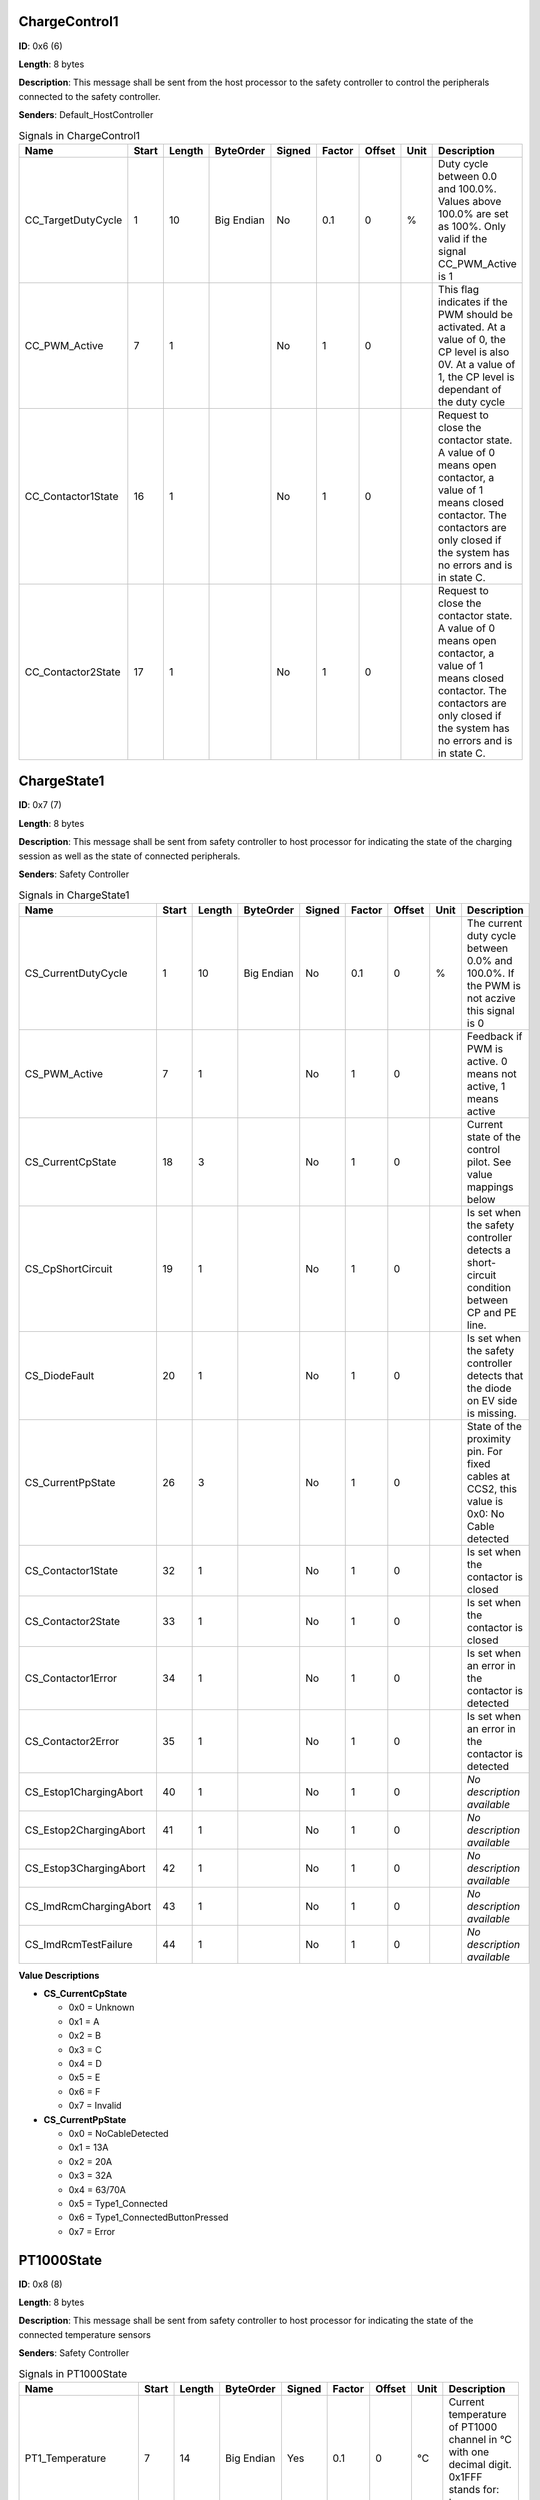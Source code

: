 ChargeControl1
==============

**ID**: 0x6 (6)

**Length**: 8 bytes

**Description**: This message shall be sent from the host processor to the safety controller to control the peripherals connected to the safety controller.

**Senders**: Default_HostController

.. list-table:: Signals in ChargeControl1
   :widths: 30 6 6 10 7 7 7 6 30
   :header-rows: 1

   * - Name
     - Start
     - Length
     - ByteOrder
     - Signed
     - Factor
     - Offset
     - Unit
     - Description
   * - CC_TargetDutyCycle
     - 1
     - 10
     - Big Endian
     - No
     - 0.1
     - 0
     - %
     - Duty cycle between 0.0 and 100.0%. Values above 100.0% are set as 100%. Only valid if the signal CC_PWM_Active is 1
   * - CC_PWM_Active
     - 7
     - 1
     - 
     - No
     - 1
     - 0
     - 
     - This flag indicates if the PWM should be activated. At a value of 0, the CP level is also 0V. At a value of 1, the CP level is dependant of the duty cycle
   * - CC_Contactor1State
     - 16
     - 1
     - 
     - No
     - 1
     - 0
     - 
     - Request to close the contactor state. A value of 0 means open contactor, a value of 1 means closed contactor. The contactors are only closed if the system has no errors and is in state C.
   * - CC_Contactor2State
     - 17
     - 1
     - 
     - No
     - 1
     - 0
     - 
     - Request to close the contactor state. A value of 0 means open contactor, a value of 1 means closed contactor. The contactors are only closed if the system has no errors and is in state C.

ChargeState1
============

**ID**: 0x7 (7)

**Length**: 8 bytes

**Description**: This message shall be sent from safety controller to host processor for indicating the state of the charging session as well as the state of connected peripherals.

**Senders**: Safety Controller

.. list-table:: Signals in ChargeState1
   :widths: 30 6 6 10 7 7 7 6 30
   :header-rows: 1

   * - Name
     - Start
     - Length
     - ByteOrder
     - Signed
     - Factor
     - Offset
     - Unit
     - Description
   * - CS_CurrentDutyCycle
     - 1
     - 10
     - Big Endian
     - No
     - 0.1
     - 0
     - %
     - The current duty cycle between 0.0% and 100.0%. If the PWM is not aczive this signal is 0
   * - CS_PWM_Active
     - 7
     - 1
     - 
     - No
     - 1
     - 0
     - 
     - Feedback if PWM is active. 0 means not active, 1 means active
   * - CS_CurrentCpState
     - 18
     - 3
     - 
     - No
     - 1
     - 0
     - 
     - Current state of the control pilot. See value mappings below
   * - CS_CpShortCircuit
     - 19
     - 1
     - 
     - No
     - 1
     - 0
     - 
     - Is set when the safety controller detects a short-circuit condition between CP and PE line.
   * - CS_DiodeFault
     - 20
     - 1
     - 
     - No
     - 1
     - 0
     - 
     - Is set when the safety controller detects that the diode on EV side is missing.
   * - CS_CurrentPpState
     - 26
     - 3
     - 
     - No
     - 1
     - 0
     - 
     - State of the proximity pin. For fixed cables at CCS2, this value is 0x0: No Cable detected
   * - CS_Contactor1State
     - 32
     - 1
     - 
     - No
     - 1
     - 0
     - 
     - Is set when the contactor is closed
   * - CS_Contactor2State
     - 33
     - 1
     - 
     - No
     - 1
     - 0
     - 
     - Is set when the contactor is closed
   * - CS_Contactor1Error
     - 34
     - 1
     - 
     - No
     - 1
     - 0
     - 
     - Is set when an error in the contactor is detected
   * - CS_Contactor2Error
     - 35
     - 1
     - 
     - No
     - 1
     - 0
     - 
     - Is set when an error in the contactor is detected
   * - CS_Estop1ChargingAbort
     - 40
     - 1
     - 
     - No
     - 1
     - 0
     - 
     - *No description available*
   * - CS_Estop2ChargingAbort
     - 41
     - 1
     - 
     - No
     - 1
     - 0
     - 
     - *No description available*
   * - CS_Estop3ChargingAbort
     - 42
     - 1
     - 
     - No
     - 1
     - 0
     - 
     - *No description available*
   * - CS_ImdRcmChargingAbort
     - 43
     - 1
     - 
     - No
     - 1
     - 0
     - 
     - *No description available*
   * - CS_ImdRcmTestFailure
     - 44
     - 1
     - 
     - No
     - 1
     - 0
     - 
     - *No description available*

**Value Descriptions**

- **CS_CurrentCpState**

  - 0x0 = Unknown
  - 0x1 = A
  - 0x2 = B
  - 0x3 = C
  - 0x4 = D
  - 0x5 = E
  - 0x6 = F
  - 0x7 = Invalid

- **CS_CurrentPpState**

  - 0x0 = NoCableDetected
  - 0x1 = 13A
  - 0x2 = 20A
  - 0x3 = 32A
  - 0x4 = 63/70A
  - 0x5 = Type1_Connected
  - 0x6 = Type1_ConnectedButtonPressed
  - 0x7 = Error

PT1000State
===========

**ID**: 0x8 (8)

**Length**: 8 bytes

**Description**: This message shall be sent from safety controller to host processor for indicating the state of the connected temperature sensors

**Senders**: Safety Controller

.. list-table:: Signals in PT1000State
   :widths: 30 6 6 10 7 7 7 6 30
   :header-rows: 1

   * - Name
     - Start
     - Length
     - ByteOrder
     - Signed
     - Factor
     - Offset
     - Unit
     - Description
   * - PT1_Temperature
     - 7
     - 14
     - Big Endian
     - Yes
     - 0.1
     - 0
     - °C
     - Current temperature of PT1000 channel in °C with one decimal digit. 0x1FFF stands for: temp sensor not used.
   * - PT1_ChargingStopped
     - 8
     - 1
     - 
     - No
     - 1
     - 0
     - 
     - Indicates whether this PT1000 channel prevents charging, multiple channel can signal the condition in parallel.
   * - PT1_SelftestFailed
     - 9
     - 1
     - 
     - No
     - 1
     - 0
     - 
     - Indicates whether this PT1000 channel is disturbed, multiple channel can signal the condition in parallel.
   * - PT2_Temperature
     - 23
     - 14
     - Big Endian
     - Yes
     - 0.1
     - 0
     - °C
     - Current temperature of PT1000 channel in °C with one decimal digit. 0x1FFF stands for: temp sensor not used.
   * - PT2_ChargingStopped
     - 24
     - 1
     - 
     - No
     - 1
     - 0
     - 
     - Indicates whether this PT1000 channel prevents charging, multiple channel can signal the condition in parallel.
   * - PT2_SelftestFailed
     - 25
     - 1
     - 
     - No
     - 1
     - 0
     - 
     - Indicates whether this PT1000 channel is disturbed, multiple channel can signal the condition in parallel.
   * - PT3_Temperature
     - 39
     - 14
     - Big Endian
     - Yes
     - 0.1
     - 0
     - °C
     - Current temperature of PT1000 channel in °C with one decimal digit. 0x1FFF stands for: temp sensor not used.
   * - PT3_ChargingStopped
     - 40
     - 1
     - 
     - No
     - 1
     - 0
     - 
     - Indicates whether this PT1000 channel prevents charging, multiple channel can signal the condition in parallel.
   * - PT3_SelftestFailed
     - 41
     - 1
     - 
     - No
     - 1
     - 0
     - 
     - Indicates whether this PT1000 channel is disturbed, multiple channel can signal the condition in parallel.
   * - PT4_Temperature
     - 55
     - 14
     - Big Endian
     - Yes
     - 0.1
     - 0
     - °C
     - Current temperature of PT1000 channel in °C with one decimal digit. 0x1FFF stands for: temp sensor not used.
   * - PT4_ChargingStopped
     - 56
     - 1
     - 
     - No
     - 1
     - 0
     - 
     - Indicates whether this PT1000 channel prevents charging, multiple channel can signal the condition in parallel.
   * - PT4_SelftestFailed
     - 57
     - 1
     - 
     - No
     - 1
     - 0
     - 
     - Indicates whether this PT1000 channel is disturbed, multiple channel can signal the condition in parallel.

**Value Descriptions**

- **PT1_Temperature**

  - 0x1FFF = TempSensorNotUsed

- **PT2_Temperature**

  - 0x1FFF = TempSensorNotUsed

- **PT3_Temperature**

  - 0x1FFF = TempSensorNotUsed

- **PT4_Temperature**

  - 0x1FFF = TempSensorNotUsed

FirmwareVersion
===============

**ID**: 0xA (10)

**Length**: 8 bytes

**Description**: This message provides information about the type and version of the flashed firmware

**Senders**: Safety Controller

.. list-table:: Signals in FirmwareVersion
   :widths: 30 6 6 10 7 7 7 6 30
   :header-rows: 1

   * - Name
     - Start
     - Length
     - ByteOrder
     - Signed
     - Factor
     - Offset
     - Unit
     - Description
   * - MajorVersion
     - 7
     - 8
     - 
     - No
     - 1
     - 0
     - 
     - Major version of the firmware
   * - MinorVersion
     - 15
     - 8
     - 
     - No
     - 1
     - 0
     - 
     - Minor version of the firmware
   * - BuildVersion
     - 23
     - 8
     - 
     - No
     - 1
     - 0
     - 
     - Build or patch version of the firmware
   * - PlatformType
     - 31
     - 8
     - 
     - No
     - 1
     - 0
     - 
     - This firmware can be used for several products with minor changes in the build process. The platform type describes the used platform
   * - ApplicationType
     - 39
     - 8
     - 
     - No
     - 1
     - 0
     - 
     - The type of firmware. See possible values below

**Value Descriptions**

- **PlatformType**

  - 0x81 = chargeSOM
  - 0x82 = CCY

- **ApplicationType**

  - 0x3 = Firmware
  - 0x4 = End Of Line
  - 0x5 = Qualification

GitHash
=======

**ID**: 0xB (11)

**Length**: 8 bytes

**Description**: This message provides information about the GIT hash, written in the firmware

**Senders**: Safety Controller

.. list-table:: Signals in GitHash
   :widths: 30 6 6 10 7 7 7 6 30
   :header-rows: 1

   * - Name
     - Start
     - Length
     - ByteOrder
     - Signed
     - Factor
     - Offset
     - Unit
     - Description
   * - HashSignal
     - 7
     - 64
     - Big Endian
     - No
     - 1
     - 0
     - 
     - First 8 byte of the 160 bit (SHA-1) GIT hash

InquiryPacket
=============

**ID**: 0xFF (255)

**Length**: 8 bytes

**Description**: This packet is used to request a special message from the safety controller

**Senders**: Default_HostController, CCY_HostController

.. list-table:: Signals in InquiryPacket
   :widths: 30 6 6 10 7 7 7 6 30
   :header-rows: 1

   * - Name
     - Start
     - Length
     - ByteOrder
     - Signed
     - Factor
     - Offset
     - Unit
     - Description
   * - PacketId
     - 7
     - 8
     - 
     - No
     - 1
     - 0
     - 
     - The ID, which message shall be requested. Supported values are described below.

**Value Descriptions**

- **PacketId**

  - 0xA = FirmwareVersion
  - 0xB = GitHash

